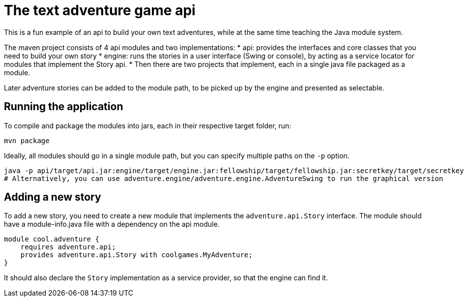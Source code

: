 # The text adventure game api

This is a fun example of an api to build your own text adventures, while at the same time teaching the Java module system.

The maven project consists of 4 api modules and two implementations:
* api: provides the interfaces and core classes that you need to build your own story
* engine: runs the stories in a user interface (Swing or console), by acting as a service locator for modules that implement the Story api.
* Then there are two projects that implement, each in a single java file packaged as a module.

Later adventure stories can be added to the module path, to be picked up by the engine and presented as selectable.


## Running the application
To compile and package the modules into jars, each in their respective target folder, run:
```bash
mvn package
```
Ideally, all modules should go in a single module path, but you can specify multiple paths on the `-p` option.
```bash
java -p api/target/api.jar:engine/target/engine.jar:fellowship/target/fellowship.jar:secretkey/target/secretkey.jar --module adventure.engine/adventure.engine.Adventure
# Alternatively, you can use adventure.engine/adventure.engine.AdventureSwing to run the graphical version
```

## Adding a new story
To add a new story, you need to create a new module that implements the `adventure.api.Story` interface.
The module should have a module-info.java file with a dependency on the api module.
```java
module cool.adventure {
    requires adventure.api;
    provides adventure.api.Story with coolgames.MyAdventure;
}
```
It should also declare the `Story` implementation as a service provider, so that the engine can find it.
```java

